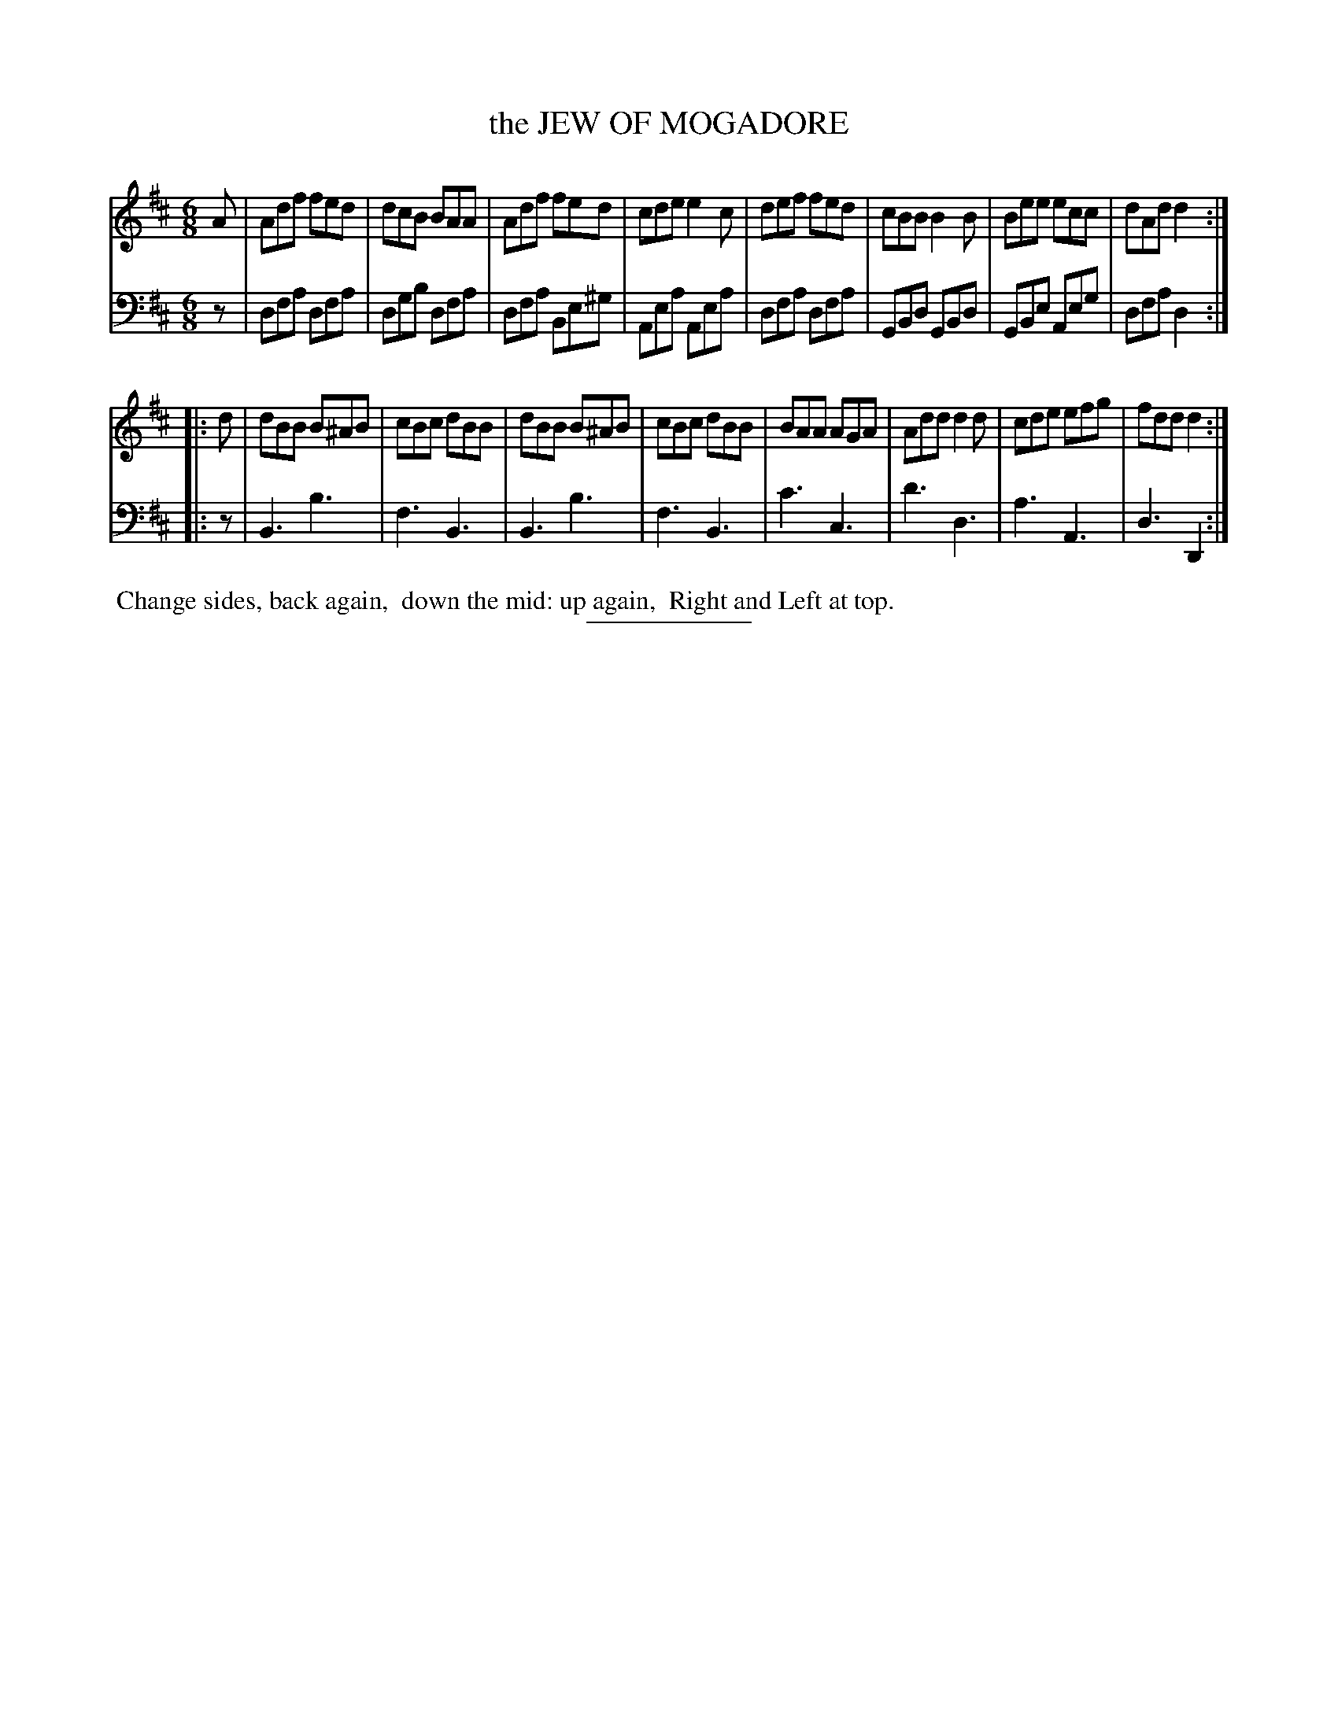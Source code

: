 X: 09262
T: the JEW OF MOGADORE
B: Button & Whitaker "Button and Whitaker's Selection of Dances, Reels and Waltzes" v.9 p.26 #2
S: http://imslp.org/wiki/Button_and_Whitaker%27s_Selection_of_Dances,_Reels_and_Waltzes_(Various)
Z: 2014 John Chambers <jc:trillian.mit.edu>
M: 6/8
L: 1/8
K: D
% - - - - - - - - - - - - - - - - - - - - - - - - -
% Staff layout changed to fit our page size:
V: 1 clef=treble middle=B
A |\
Adf fed | dcB BAA | Adf fed | cde e2c |\
def fed | cBB B2B | Bee ecc | dAd d2 :|
|: d |\
dBB B^AB | cBc dBB | dBB B^AB | cBc dBB |\
BAA AGA | Add d2d | cde efg | fdd d2 :|
% - - - - - - - - - - - - - - - - - - - - - - - - -
% Original staff layout preserved:
V: 2 clef=bass middle=d
z |\
dfa dfa | dgb dfa | dfa Be^g | Aea Aea |\
dfa dfa | GBd GBd | GBe Aeg | dfa d2 :|
|: z |\
B3 b3 | f3 B3 | B3 b3 | f3 B3 |\
c'3 c3 | d'3 d3 | a3 A3 | d3 D2 :|
% - - - - - - - - - - - - - - - - - - - - - - - - -
%%begintext align
%% Change sides, back again,
%% down the mid: up again,
%% Right and Left at top.
%%endtext
% - - - - - - - - - - - - - - - - - - - - - - - - -
%%sep 2 5 100
